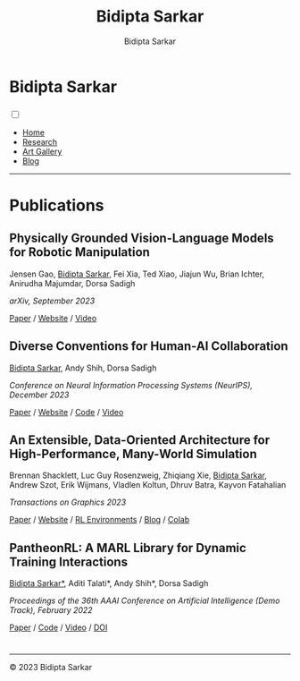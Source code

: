 #+title: Bidipta Sarkar
#+author: Bidipta Sarkar
#+email: bidiptas@stanford.edu
#+description: Bidipta Sarkar's Personal Homepage
#+KEYWORDS: homepage, website, research, AI, RL, MARL, Vision, Graphics
#+LANGUAGE:  en
#+OPTIONS: email:t toc:nil num:nil html-postamble:nil html-style:nil title:nil \n:t
#+startup: inlineimages

#+HTML_HEAD: <link rel="stylesheet" type="text/css" href="../style.css"/>
#+HTML_HEAD: <link rel="stylesheet" type="text/css" href="../home_style.css"/>
#+HTML_HEAD: <script src="https://kit.fontawesome.com/1eb1a53221.js" crossorigin="anonymous"></script>
#+HTML_HEAD: <link rel="stylesheet" href="https://cdn.jsdelivr.net/gh/jpswalsh/academicons@1/css/academicons.min.css">
#+HTML_HEAD: <link rel="icon" type="image/x-icon" href="../favicon.ico">

#+HTML_HEAD: <script src="../common_animations.js"></script>

#+EXPORT_FILE_NAME: index

#+PROPERTY:  header-args :eval never-export

#+html: <div class="page-container"><div class="topsection">

* Bidipta Sarkar
  :PROPERTIES:
  :CUSTOM_ID: titlebar-head
  :END:
  
*** 
 :PROPERTIES:
 :CUSTOM_ID: nav-pages-head
 :END:
#+html: <input class="menu-btn" type="checkbox" id="menu-btn" /> <label class="menu-icon" for="menu-btn"><span class="navicon"></span></label>
- [[../index.html][Home]]
- [[../research/index.html][Research]]
- [[../art/index.html][Art Gallery]]
- [[../blog/index.html][Blog]]

#+html: </div></div></div></div><div><div><div><div><div class="content_inner"><section id="home"><div class="container"></div></section></div></div><hr>


* Publications

** Physically Grounded Vision-Language Models for Robotic Manipulation
#+html: <div class="outline-text-3-inner">
Jensen Gao, _Bidipta Sarkar_, Fei Xia, Ted Xiao, Jiajun Wu, Brian Ichter, Anirudha Majumdar, Dorsa Sadigh

/arXiv, September 2023/

[[https://arxiv.org/abs/2309.02561][Paper]] / [[https://iliad.stanford.edu/pg-vlm/][Website]] / [[https://drive.google.com/file/d/17gbzrJSs8YjVafIrX4omR_rx6qLgXjUd/view][Video]]
#+html: </div>

[[file:../old_reports/vlm_image.png]]


** Diverse Conventions for Human-AI Collaboration
#+html: <div class="outline-text-3-inner">
_Bidipta Sarkar_, Andy Shih, Dorsa Sadigh

/Conference on Neural Information Processing Systems (NeurIPS), December 2023/

[[https://arxiv.org/abs/2310.15414][Paper]] / [[https://iliad.stanford.edu/Diverse-Conventions/][Website]] / [[https://github.com/Stanford-ILIAD/Diverse-Conventions][Code]] / [[https://youtu.be/wm4f0sdKIUA][Video]]
#+html: </div>

[[file:../old_reports/XPHandshake.png]]


** An Extensible, Data-Oriented Architecture for High-Performance, Many-World Simulation
#+html: <div class="outline-text-3-inner">
Brennan Shacklett, Luc Guy Rosenzweig, Zhiqiang Xie, _Bidipta Sarkar_, Andrew Szot, Erik Wijmans, Vladlen Koltun, Dhruv Batra, Kayvon Fatahalian

/Transactions on Graphics 2023/

[[https://madrona-engine.github.io/shacklett_siggraph23.pdf][Paper]] / [[https://madrona-engine.github.io][Website]] / [[https://github.com/bsarkar321/madrona_rl_envs][RL Environments]] / [[../blog/overcooked_madrona/index.html][Blog]] / [[https://colab.research.google.com/github/bsarkar321/madrona_rl_envs/blob/master/overcooked_compiled_colab.ipynb][Colab]]
#+html: </div>

[[file:../old_reports/madrona.png]]

** PantheonRL: A MARL Library for Dynamic Training Interactions
#+html: <div class="outline-text-3-inner">
_Bidipta Sarkar*_, Aditi Talati*, Andy Shih*, Dorsa Sadigh

/Proceedings of the 36th AAAI Conference on Artificial Intelligence (Demo Track), February 2022/

[[https://arxiv.org/abs/2112.07013][Paper]] / [[https://github.com/Stanford-ILIAD/PantheonRL][Code]] / [[https://youtu.be/3-Pf3zh_Hpo][Video]] / [[https://doi.org/10.1609/aaai.v36i11.21734][DOI]]
#+html: </div>

[[file:../old_reports/round_robin.png]]

* 

#+html: <hr>

#+BEGIN_export html
        <div class="footer">
	  <p id="copyright">
            &copy; 2023 Bidipta Sarkar
	  </p>
	</div>
</div>
#+END_export

# Local Variables:
# eval: (add-hook 'after-save-hook (lambda nil (when (y-or-n-p "Tangle?") (org-html-export-to-html) (push-mark) (find-file "../README.org") (org-html-export-to-html) (pop-global-mark))) nil t)
# End:
